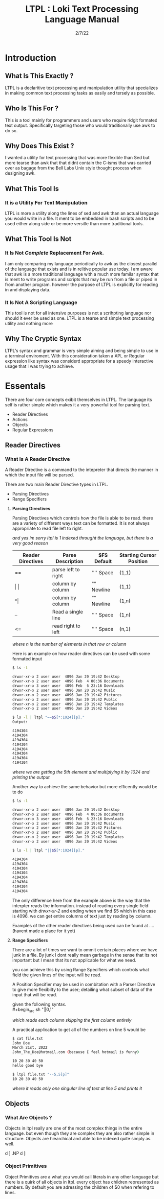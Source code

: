 #+Title: LTPL : Loki Text Processing Language Manual
#+Date: 2/7/22
#+STARTUP: latexpreview
* Introduction
** What Is This Exactly ?
   LTPL is a declaritive text processing and manipulation utility that specializes in making common
   text processing tasks as easily and tersely as possible.
** Who Is This For ?
   This is a tool mainly for programmers and users who require ridgit formated text output. Specifically targeting
   those who would traditionally use awk to do so.
** Why Does This Exist ?
   I wanted a utility for text processing that was more flexible than Sed but more tearse than awk that
   that didnt contain the C-isms that was carried over as bagage from the Bell Labs Unix style thought process when designing awk.
** What This Tool Is
*** It is a Utility For Text Manipulation
    LTPL is more a utility along the lines of sed and awk than an actual language you would write in a file.
    It ment to be embedded in bash scripts and to be used either along side or be more versitle than more traditional tools.
** What This Tool Is Not    
*** It Is Not /Complete/ Replacement For Awk. 
    I am only comparing my language periodically to awk as the closest parallel of the language that exists and is in relitive popular use today.
    I am aware that awk is a more traditional language with a much more familar syntax that is ment to write programs and scripts that may be run from a file or piped in from another program.
    however the purpose of LTPL is explicitly for reading in and displaying data.

*** It Is Not A Scripting Language
    This tool is not for all intensive purposes is not a scrihpting language nor should it ever be used as one.
    LTPL is a tearse and simple text processing utility and nothing more
** Why The Cryptic Syntax
   LTPL's syntax and grammar is very simple aiming and being simple to use in a terminal enviroment.
   With this consideration taken a APL or Regular expression like syntax was considerd appropriate for a speedy interactive usage that I was trying to achieve.
* Essentals
  There are four core concepts exibit themselves in LTPL.
  The language its self is rather simple which makes it a very powerful tool for parsing text.

  - Reader Directives
  - Actions
  - Objects
  - Regular Expressions

** Reader Directives
*** What Is A Reader Directive
    A Reader Directive is a command to the intepreter that directs the manner in which the input file will be parsed.

    There are two main Reader Directive types in LTPL.
    - Parsing Directives
    - Range Specifiers

**** *Parsing Directives*
      Parsing Directives which controls how the file is able to be read.
      there are a variety of different ways text can be formatted. 
      It is not always appropriate to read file left to right.
      
      /and yes im sorry ltpl is 1 indexed throught the language, but there is a very good reason/
      |-------------------+---------------------+--------------+--------------------------|
      | Reader Directives | Parse Description   | $FS Default  | Starting Cursor Position |
      |-------------------+---------------------+--------------+--------------------------|
      | ==                | parse left to right | " " Space    | (1,1)                    |
      |-------------------+---------------------+--------------+--------------------------|
      | \vert \vert       | column by column    | "\n" Newline | (1,1)                    |
      |-------------------+---------------------+--------------+--------------------------|
      | ^\vert            | column by column    | "\n" Newline | (1,n)                    |
      |-------------------+---------------------+--------------+--------------------------|
      | --                | Read a single line  | " " Space    | (1,n)                    |
      |-------------------+---------------------+--------------+--------------------------|
      | <=                | read right to left  | " " Space    | (n,1)                    |
      |-------------------+---------------------+--------------+--------------------------|
       /where n is the number of elements in that row or column/
       

Here is an example on how reader directives can be used with some formated input
      #+begin_src sh
      $ ls -l

      drwxr-xr-x 2 user user  4096 Jan 20 19:42 Desktop 
      drwxr-xr-x 2 user user  4096 Feb  4 00:36 Documents
      drwxr-xr-x 3 user user  4096 Feb  6 23:16 Downloads
      drwxr-xr-x 2 user user  4096 Jan 20 19:42 Music 
      drwxr-xr-x 2 user user  4096 Jan 20 19:42 Pictures
      drwxr-xr-x 2 user user  4096 Jan 20 19:42 Public 
      drwxr-xr-x 2 user user  4096 Jan 20 19:42 Templates 
      drwxr-xr-x 2 user user  4096 Jan 20 19:42 Videos

      $ ls -l | ltpl "==$5[*:1024][p]."
      Output: 
           
      4194304 
      4194304 
      4194304 
      4194304 
      4194304 
      4194304
      4194304
      4194304 
      #+end_src 
      /where we are getting the 5th element and multiplying it by 1024 and printing the output/

Another way to achieve the same behavior but more efficently would be to do 
      #+begin_src sh
      $ ls -l

      drwxr-xr-x 2 user user  4096 Jan 20 19:42 Desktop 
      drwxr-xr-x 2 user user  4096 Feb  4 00:36 Documents
      drwxr-xr-x 3 user user  4096 Feb  6 23:16 Downloads
      drwxr-xr-x 2 user user  4096 Jan 20 19:42 Music 
      drwxr-xr-x 2 user user  4096 Jan 20 19:42 Pictures
      drwxr-xr-x 2 user user  4096 Jan 20 19:42 Public 
      drwxr-xr-x 2 user user  4096 Jan 20 19:42 Templates 
      drwxr-xr-x 2 user user  4096 Jan 20 19:42 Videos

      $ ls -l | ltpl "||$5[*:1024][p]."

      4194304 
      4194304 
      4194304 
      4194304 
      4194304 
      4194304
      4194304
      4194304 
      #+end_src 
      The only difference here from the example above is the way that the interpter reads the information.
      instead of reading every single field starting with /drwxr-xr-2/ and ending when we find $5 which in this case is 4096.
      we can get entire columns of text just by reading by column.

Examples of the other reader directives being used can be found at .... (havent made a place for it yet)

**** *Range Specifiers*
     
     There are a lot of times we want to ommit certain places where we have junk in a file. 
     By junk I dont really mean garbage in the sense that its not important but I mean
     that its not applicable for what we need.
     
     you can achieve this by using Range Specifiers which controls what field the given lines of the input will be read.

     A Position Specifier may be used in combitation with a Parser Directive to give more flexibilty to the user;
     detailing what subset of data of the input that will be read.

     given the following syntax.\\
     #+begin_src sh
     "||0,1"
     #+end_src
     /which reads each column skipping the first column entirely/
     
A practical application to get all of the numbers on line 5 would be
     #+begin_src sh
     $ cat file.txt
     John Doe
     March 21st, 2022
     John_The_Doe@hotmail.com (because I feel hotmail is funny)
     
     10 20 30 40 50
     hello good bye
     
     $ ltpl file.txt "--5,5[p]"
     10 20 30 40 50
     #+end_src
     /where it reads only one singular line of text at line 5 and prints it/
** Objects
*** What Are Objects ?
    Objects in ltpl really are one of the most complex things in the entire language.
    but even though they are complex they are also rather simple in structure.
    Objects are hiearchical and able to be indexed quite simply as well.
    
    \Tree [.S a [.NP b c ]    d ]
    \Tree [.S a [    b c ].NP d ]
*** Object Primitives
    Object Primitives are a what you would call literals in any other language but there is a quirk of all objects in ltpl.
    every object has children represented as numbers. By default you are adressing the children of $0 when refering to lines.
    
    
*** Fields And Implict Objects
**** Fields 
     Fields are the way that LTPL treats columns of text that are seperated by the $FS implicit object.
**** Implicit Objects
      |----------+---------------------------------------------------------------------------------------------------------------------+----------------+---|
      | Name     | Description                                                                                                         | Type           |   |
      |----------+---------------------------------------------------------------------------------------------------------------------+----------------+---|
      | $0       | The 0th field refering to the whole line of text. That contains an object array of                                  | Object Array   |   |
      |----------+---------------------------------------------------------------------------------------------------------------------+----------------+---|
      | $n       | The $nth field that refers to an object that is broken up into fields by the $fs                                    | Integer Object |   |
      |----------+---------------------------------------------------------------------------------------------------------------------+----------------+---|
      | $FS      | the delimiting character(s) that designantes the seperation of new tokens by a user defined or LTPL specified token | String Object  |   |
      |----------+---------------------------------------------------------------------------------------------------------------------+----------------+---|
      | $CL      | the current line being read                                                                                         |                |   |
      |----------+---------------------------------------------------------------------------------------------------------------------+----------------+---|
      | $PL      | previous line read                                                                                                  |                |   |
      |----------+---------------------------------------------------------------------------------------------------------------------+----------------+---|
      | $NL      | the next line to be read.                                                                                           |                |   |
      |----------+---------------------------------------------------------------------------------------------------------------------+----------------+---|
      | $NLR     | the number of lines that have been read.                                                                            |                |   |
      |----------+---------------------------------------------------------------------------------------------------------------------+----------------+---|
      | $NTR     | the number of lines that need to be read.                                                                           |                |   |
      |----------+---------------------------------------------------------------------------------------------------------------------+----------------+---|
      | $RED     | An object                                                                                                           |                |   |
      |----------+---------------------------------------------------------------------------------------------------------------------+----------------+---|
      | $GREEN   |                                                                                                                     |                |   |
      |----------+---------------------------------------------------------------------------------------------------------------------+----------------+---|
      | $BLUE    |                                                                                                                     |                |   |
      |----------+---------------------------------------------------------------------------------------------------------------------+----------------+---|
      | $BLACK   |                                                                                                                     |                |   |
      |----------+---------------------------------------------------------------------------------------------------------------------+----------------+---|
      | $WHITE   |                                                                                                                     |                |   |
      |----------+---------------------------------------------------------------------------------------------------------------------+----------------+---|
      | $CYAN    |                                                                                                                     |                |   |
      |----------+---------------------------------------------------------------------------------------------------------------------+----------------+---|
      | $MAGENTA |                                                                                                                     |                |   |
      |----------+---------------------------------------------------------------------------------------------------------------------+----------------+---|
      | $YELLOW  |                                                                                                                     |                |   |
      |----------+---------------------------------------------------------------------------------------------------------------------+----------------+---|
      | $PURPLE  |                                                                                                                     |                |   |
      |----------+---------------------------------------------------------------------------------------------------------------------+----------------+---|
      | $PINK    |                                                                                                                     |                |   |
      |----------+---------------------------------------------------------------------------------------------------------------------+----------------+---|
      | $ORANGE  |                                                                                                                     |                |   |
      |----------+---------------------------------------------------------------------------------------------------------------------+----------------+---|

      
      /where n is the number of fields/

*** User Defined Objects
    Objects In LTPL are able to be created by referancing a nonexistant object by using the $.
    typing the example nonsensecal case "$bar" is a proper object declaration.
*** Assignement
    Defining new variables along with reassigning existing ones are core parts of any programming language (except for the haskell purists out there)
    LTPL is no different but has a quirk to do so.
**** Examples     
     LTPL example.txt "==$bar[10]."\\
     LTPL example.txt "==$foo."\\
     /both of which are valid instances of objects where foo is assigned to an empty string by default and bar is assigned to 10/ \\
     
     $ ls \\

     drwxr-xr-x 2 user user  4096 Jan 20 19:42 Desktop \\
     drwxr-xr-x 2 user user  4096 Feb  4 00:36 Documents \\
     drwxr-xr-x 3 user user  4096 Feb  6 23:16 Downloads \\
     drwxr-xr-x 2 user user  4096 Jan 20 19:42 Music \\ 
     drwxr-xr-x 2 user user  4096 Jan 20 19:42 Pictures \\
     drwxr-xr-x 2 user user  4096 Jan 20 19:42 Public \\ 
     drwxr-xr-x 2 user user  4096 Jan 20 19:42 Templates \\
     drwxr-xr-x 2 user user  4096 Jan 20 19:42 Videos \\

     ls -l | LTPL "==$3[~=$3]$foo[p].

     Output:

     drwxr-xr-x 2 user 4096 Jan 20 19:42 Desktop \\
     drwxr-xr-x 2 user 4096 Feb  4 00:36 Documents \\
     drwxr-xr-x 3 user 4096 Feb  6 23:16 Downloads \\
     drwxr-xr-x 2 user 4096 Jan 20 19:42 Music \\ 
     drwxr-xr-x 2 user 4096 Jan 20 19:42 Pictures \\
     drwxr-xr-x 2 user 4096 Jan 20 19:42 Public \\ 
     drwxr-xr-x 2 user 4096 Jan 20 19:42 Templates \\
     drwxr-xr-x 2 user 4096 Jan 20 19:42 Videos \\
     
*** Object Arrays And Subfields
    Subfields and object arrays are more or less equvilent. with the only real difference is in what is being refered. to put it simply:

    if it is a field it will be refered to as a subfield.
    if it is a user defined object it is refered to as an object array.
    /The encomapssing term between the two is object array/
**** Refering To  Object Arrays
     Below is a dummy file with that we will parse.\\
     \\
     Example.txt:\\
     hello world this is a tjest.

     if you notice there is a spelling error\\
     you can fix such a minute error like so\\
    
     LTPL Example.txt "--$6$2[~=$6$2]$6$1[>>]$0[p]."\\
     /where $6 is the 6th field while refering to the 2nd object field. deleting the object in said field and moving the object on the left next to it over where the previous object resided/
        
** Actions
*** What Is An Action
    An action is the primary enact changes to Objects. they are syntactically represented within [].
**** Example     
     $ ls -l \\
     drwxr-xr-x 2 user user  4096 Jan 20 19:42 Desktop \\
     drwxr-xr-x 2 user user  4096 Feb  4 00:36 Documents \\
     drwxr-xr-x 3 user user  4096 Feb  6 23:16 Downloads \\
     drwxr-xr-x 2 user user  4096 Jan 20 19:42 Music \\
     drwxr-xr-x 2 user user  4096 Jan 20 19:42 Pictures \\ 
     drwxr-xr-x 2 user user  4096 Jan 20 19:42 Public \\
     drwxr-xr-x 2 user user  4096 Jan 20 19:42 Templates \\
     drwxr-xr-x 2 user user  4096 Jan 20 19:42 Videos \\
     
     ls -l | LTPL "==$6[p]" \\
     
     Output: \\
     Jan \\
     Feb \\
     Feb \\ 
     Jan \\
     Jan \\
     Jan \\
     Jan \\
     Jan \\
     
*** Actions Predefined
**** Output And More Output
     Keeping within the bound of the promise that this is not a scripting language There is no way to prompt users for input what so ever.
     In LTPL There a variety of different mechinisms that the user to write to a file of their choice.
***** Writing To Files
      What Would a text processing language be with out being able to save the manipulated text to files write to files.
*** Why Can't I Define My Own Actions
    well there is a simple answer to that. LTPL is not a scripting language. If you feel you need to define your own actions to make a certain action easier. you should look at some other language.
    consider using AWK or perl. heck sed can be useful in some circumstances. 
*** Possible Actions

    
    |-----------------+---------------+---------------------------------------------------------------------------------------+--------------------------------+-------------------------------------------------+---------------------+---|
    | Name            | Symbolic Name | Description                                                                           | Possible Arguments             | Examples                                        | program description |   |
    |-----------------+---------------+---------------------------------------------------------------------------------------+--------------------------------+-------------------------------------------------+---------------------+---|
    | print           | p             | Prints an object to stdout                                                            | p -red -green -blue \vert none | ---$1[p 255,0,0].                               |                     |   |
    | write           | w             | writes objects to a file                                                              | w -filename \vert -filename    | ---$0[w file.txt].                              |                     |   |
    |-----------------+---------------+---------------------------------------------------------------------------------------+--------------------------------+-------------------------------------------------+---------------------+---|
    | filter          | ~             | removes if condition is true                                                          | ~ -logical operator -object    | ---$0[~=10][p].                                 |                     |   |
    | cast to type    | ->            | given an object it converts it to the type of a given object                          | -> -object                     | ---$1[-> 10][p]                                 |                     |   |
    | ternary         | ?             | does the next action if true the other if false                                       | ? - logical operator object    | ---$1[? = 10]Success[p 0 255,0]fail[p 255,0,0]. |                     |   |
    |-----------------+---------------+---------------------------------------------------------------------------------------+--------------------------------+-------------------------------------------------+---------------------+---|
    | italic          | i             |                                                                                       | none                           | ---$0[i][p].                                    |                     |   |
    | bold            | b             |                                                                                       | none                           |                                                 |                     |   |
    | underline       | _             | underlines an object                                                                  | none                           | ---$0[_][p].                                    |                     |   |
    | highlight       | #             | highlights an object                                                                  | none                           | ---$0[                                          |                     |   |
    | shift down line | VV            | shfits an object down into the line below it.                                         |                                |                                                 |                     |   |
    | shift up line   | ^^            |                                                                                       |                                |                                                 |                     |   |
    | Swap lines
    | Move Right      | >>            | shifts an object right by one field replacing the object that inhabited that location | none                           | ---$1[>>]$2[p].                                 |                     |   |
    | Move Left       | <<            | shifts an object left by one field replacing the object that inhabited that location  | none                           |                                                 |                     |   |
    |-----------------+---------------+---------------------------------------------------------------------------------------+--------------------------------+-------------------------------------------------+---------------------+---|
    
* Implentation Details
* Examples
* Benchmarks
ure Ideas
* Grammar BNF

